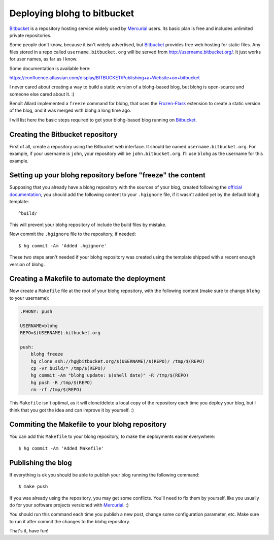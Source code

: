 Deploying blohg to bitbucket
============================

.. tags: en-us,blohg,bitbucket,mercurial

Bitbucket_ is a repository hosting service widely used by Mercurial_ users.
Its basic plan is free and includes unlimited private repositories.

.. _Bitbucket: http://bitbucket.org/
.. _Mercurial: http://mercurial.selenic.com/

Some people don't know, because it isn't widely advertised, but Bitbucket_
provides free web hosting for static files. Any files stored in a repo called
``username.bitbucket.org`` will be served from http://username.bitbucket.org/.
It just works for user names, as far as I know.

.. read_more

Some documentation is available here:

https://confluence.atlassian.com/display/BITBUCKET/Publishing+a+Website+on+bitbucket

I never cared about creating a way to build a static version of a blohg-based
blog, but blohg is open-source and someone else cared about it. :)

Benoît Allard implemented a ``freeze`` command for blohg, that uses the
Frozen-Flask_ extension to create a static version of the blog, and it was
merged with blohg a long time ago.

.. _Frozen-Flask: http://packages.python.org/Frozen-Flask/

I will list here the basic steps required to get your blohg-based blog
running on Bitbucket_.


Creating the Bitbucket repository
---------------------------------

First of all, create a repository using the Bitbucket web interface.
It should be named ``username.bitbucket.org``. For example, if your username
is ``john``, your repository will be ``john.bitbucket.org``. I'll use ``blohg``
as the username for this example.


Setting up your blohg repository before "freeze" the content
------------------------------------------------------------

Supposing that you already have a blohg repository with the sources of your
blog, created following the `official documentation <http://docs.blohg.org>`_,
you should add the following content to your ``.hgignore`` file, if it wasn't
added yet by the default blohg template::

    ^build/

This will prevent your blohg repository of include the build files by mistake.

Now commit the ``.hgignore`` file to the repository, if needed::

    $ hg commit -Am 'Added .hgignore'

These two steps aren't needed if your blohg repository was created using the
template shipped with a recent enough version of blohg.


Creating a Makefile to automate the deployment
----------------------------------------------

Now create a ``Makefile`` file at the root of your blohg repository, with the
following content (make sure to change ``blohg`` to your username):

.. sourcecode:: make

    .PHONY: push

    USERNAME=blohg
    REPO=$(USERNAME).bitbucket.org

    push:
    	blohg freeze
    	hg clone ssh://hg@bitbucket.org/$(USERNAME)/$(REPO)/ /tmp/$(REPO)
    	cp -vr build/* /tmp/$(REPO)/
    	hg commit -Am "blohg update: $(shell date)" -R /tmp/$(REPO)
    	hg push -R /tmp/$(REPO)
    	rm -rf /tmp/$(REPO)

This ``Makefile`` isn't optimal, as it will clone/delete a local copy of the
repository each time you deploy your blog, but I think that you got the idea
and can improve it by yourself. :)


Commiting the Makefile to your blohg repository
-----------------------------------------------

You can add this ``Makefile`` to your blohg repository, to make the deployments
easier everywhere::

    $ hg commit -Am 'Added Makefile'


Publishing the blog
-------------------

If everything is ok you should be able to publish your blog running the
following command::

    $ make push

If you was already using the repository, you may get some conflicts. You'll
need to fix them by yourself, like you usually do for your software projects
versioned with Mercurial_. :)

You should run this command each time you publish a new post, change some
configuration parameter, etc. Make sure to run it after commit the changes
to the blohg repository.

That's it, have fun!
